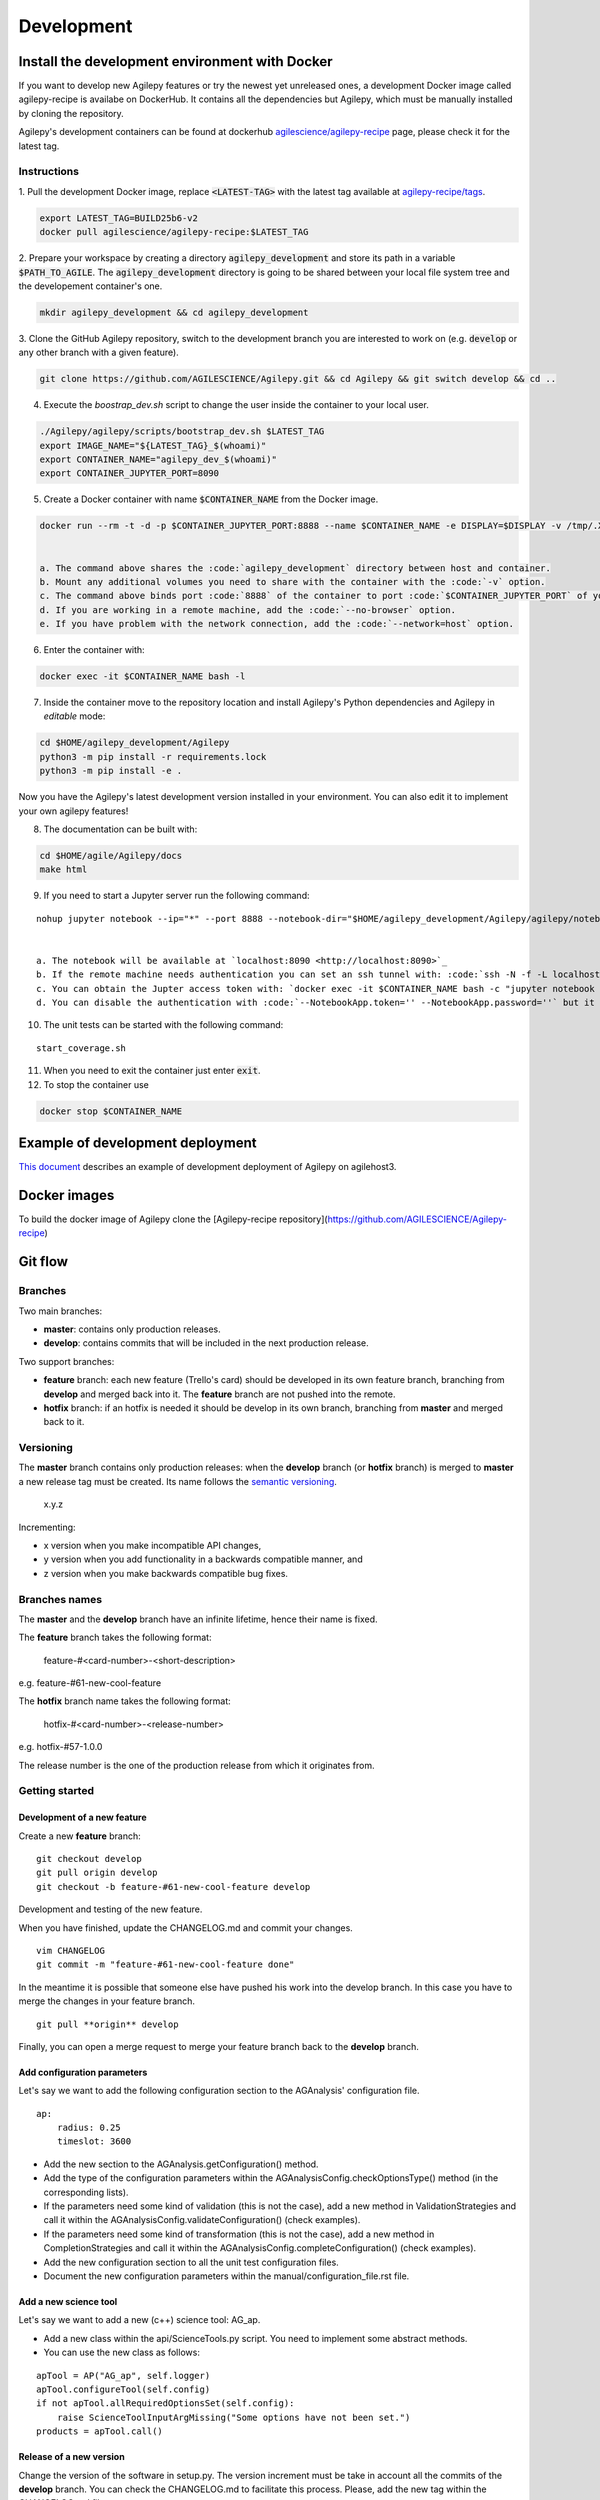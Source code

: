 ***********
Development
***********

Install the development environment with Docker
===============================================

If you want to develop new Agilepy features or try the newest yet unreleased ones,
a development Docker image called agilepy-recipe is availabe on DockerHub.
It contains all the dependencies but Agilepy, which must be manually installed by cloning the repository.

Agilepy's development containers can be found at dockerhub `agilescience/agilepy-recipe <https://hub.docker.com/repository/docker/agilescience/agilepy-recipe>`_ page,
please check it for the latest tag.

Instructions
------------

1. Pull the development Docker image, replace :code:`<LATEST-TAG>` with the
latest tag available at `agilepy-recipe/tags <https://hub.docker.com/r/agilescience/agilepy-recipe/tags>`_.

.. code-block::

    export LATEST_TAG=BUILD25b6-v2
    docker pull agilescience/agilepy-recipe:$LATEST_TAG

2. Prepare your workspace by creating a directory :code:`agilepy_development`
and store its path in a variable :code:`$PATH_TO_AGILE`.
The :code:`agilepy_development` directory is going to be shared between your local file system tree and the developement container's one.

.. code-block::

    mkdir agilepy_development && cd agilepy_development

3. Clone the GitHub Agilepy repository, switch to the development branch you are interested to work on
(e.g. :code:`develop` or any other branch with a given feature).

.. code-block::

    git clone https://github.com/AGILESCIENCE/Agilepy.git && cd Agilepy && git switch develop && cd ..

4. Execute the `boostrap_dev.sh` script to change the user inside the container to your local user.

.. code-block::

    ./Agilepy/agilepy/scripts/bootstrap_dev.sh $LATEST_TAG
    export IMAGE_NAME="${LATEST_TAG}_$(whoami)"
    export CONTAINER_NAME="agilepy_dev_$(whoami)"
    export CONTAINER_JUPYTER_PORT=8090

5. Create a Docker container with name :code:`$CONTAINER_NAME` from the Docker image.

.. code-block::

    docker run --rm -t -d -p $CONTAINER_JUPYTER_PORT:8888 --name $CONTAINER_NAME -e DISPLAY=$DISPLAY -v /tmp/.X11-unix:/tmp/.X11-unix:rw -v $(pwd):/home/flareadvocate/agile agilescience/agilepy-recipe:$IMAGE_NAME


    a. The command above shares the :code:`agilepy_development` directory between host and container.
    b. Mount any additional volumes you need to share with the container with the :code:`-v` option.
    c. The command above binds port :code:`8888` of the container to port :code:`$CONTAINER_JUPYTER_PORT` of your local host, change it if already in use.
    d. If you are working in a remote machine, add the :code:`--no-browser` option.
    e. If you have problem with the network connection, add the :code:`--network=host` option.

6. Enter the container with:

.. code-block::

    docker exec -it $CONTAINER_NAME bash -l

7. Inside the container move to the repository location and install Agilepy's Python dependencies and Agilepy in *editable* mode:

.. code-block::

    cd $HOME/agilepy_development/Agilepy
    python3 -m pip install -r requirements.lock
    python3 -m pip install -e .

Now you have the Agilepy's latest development version installed in your environment.
You can also edit it to implement your own agilepy features!

8. The documentation can be built with:

.. code-block::

    cd $HOME/agile/Agilepy/docs
    make html

9. If you need to start a Jupyter server run the following command:

::

    nohup jupyter notebook --ip="*" --port 8888 --notebook-dir="$HOME/agilepy_development/Agilepy/agilepy/notebooks" > jupyter_notebook_start.log 2>&1 &

    
    a. The notebook will be available at `localhost:8090 <http://localhost:8090>`_
    b. If the remote machine needs authentication you can set an ssh tunnel with: :code:`ssh -N -f -L localhost:8090:localhost:8090 <user>@<remote_machine>`
    c. You can obtain the Jupter access token with: `docker exec -it $CONTAINER_NAME bash -c "jupyter notebook list"` (outside the container)
    d. You can disable the authentication with :code:`--NotebookApp.token='' --NotebookApp.password=''` but it is not recommended.



10. The unit tests can be started with the following command:

::

    start_coverage.sh


11. When you need to exit the container just enter :code:`exit`.


12. To stop the container use

.. code-block::

    docker stop $CONTAINER_NAME


Example of development deployment
=================================
`This document <https://docs.google.com/document/d/1HSmHy6FeoKIlG9SX0YU8fuJSROswhCg3xsC94mgvnLo/edit>`_ describes an example of development deployment of Agilepy on agilehost3. 


Docker images
=============
To build the docker image of Agilepy clone the [Agilepy-recipe repository](https://github.com/AGILESCIENCE/Agilepy-recipe)


Git flow
========

Branches
--------

Two main branches:

* **master**: contains only production releases.
* **develop**: contains commits that will be included in the next production release.

Two support branches:

* **feature** branch: each new feature (Trello's card) should be developed in its own feature branch, branching from **develop** and merged back into it. The **feature** branch are not pushed into the remote.
* **hotfix** branch: if an hotfix is needed it should be develop in its own branch, branching from **master** and merged back to it.

.. image:: static/gitflow.jpg
  :width: 600
  :alt: Git flow


Versioning
----------
The **master** branch contains only production releases: when the **develop** branch (or **hotfix** branch) is merged
to **master** a new release tag must be created. Its name follows the `semantic versioning <https://semver.org/>`_.

    x.y.z

Incrementing:

* x version when you make incompatible API changes,
* y version when you add functionality in a backwards compatible manner, and
* z version when you make backwards compatible bug fixes.


Branches names
--------------

The **master** and the **develop** branch have an infinite lifetime, hence their name is fixed.

The **feature** branch takes the following format:

    feature-#<card-number>-<short-description>

e.g. feature-#61-new-cool-feature

The **hotfix** branch name takes the following format:

    hotfix-#<card-number>-<release-number>

e.g. hotfix-#57-1.0.0


The release number is the one of the production release from which it originates from.

Getting started
---------------

Development of a new feature
^^^^^^^^^^^^^^^^^^^^^^^^^^^^

Create a new **feature** branch:
::

    git checkout develop 
    git pull origin develop
    git checkout -b feature-#61-new-cool-feature develop



Development and testing of the new feature.

When you have finished, update the CHANGELOG.md and commit your changes.

::

    vim CHANGELOG
    git commit -m "feature-#61-new-cool-feature done"

In the meantime it is possible that someone else have pushed his work into the develop branch. In this case
you have to merge the changes in your feature branch.

::

    git pull **origin** develop


Finally, you can open a merge request to merge your feature branch back to the **develop** branch.


Add configuration parameters
^^^^^^^^^^^^^^^^^^^^^^^^^^^^

Let's say we want to add the following configuration section to the AGAnalysis' configuration file.

::
    
    ap:
        radius: 0.25
        timeslot: 3600

* Add the new section to the AGAnalysis.getConfiguration() method.
* Add the type of the configuration parameters within the AGAnalysisConfig.checkOptionsType() method (in the corresponding lists).
* If the parameters need some kind of validation (this is not the case), add a new method in ValidationStrategies and call it within the AGAnalysisConfig.validateConfiguration() (check examples).
* If the parameters need some kind of transformation (this is not the case), add a new method in CompletionStrategies and call it within the AGAnalysisConfig.completeConfiguration() (check examples).
* Add the new configuration section to all the unit test configuration files. 
* Document the new configuration parameters within the manual/configuration_file.rst file. 

Add a new science tool
^^^^^^^^^^^^^^^^^^^^^^

Let's say we want to add a new (c++) science tool: AG_ap.

* Add a new class within the api/ScienceTools.py script. You need to implement some abstract methods.
* You can use the new class as follows: 

:: 

    apTool = AP("AG_ap", self.logger)
    apTool.configureTool(self.config)
    if not apTool.allRequiredOptionsSet(self.config):
        raise ScienceToolInputArgMissing("Some options have not been set.")
    products = apTool.call()



Release of a new version
^^^^^^^^^^^^^^^^^^^^^^^^

Change the version of the software in setup.py. The version increment must be take
in account all the commits of the **develop** branch. You can check the CHANGELOG.md
to facilitate this process. Please, add the new tag within the CHANGELOG.md file.

::

    git checkout master
    git merge --no-ff develop
    git tag -a <new-tag>
    git push origin <new-tag>


DevOps
======

A high level description of agilepy's devops is in the image below: 

.. image:: static/agilepy_devops.jpg
  :width: 1200
  :alt: Git flow

This scheme workflow produces three images:

* **base_image**: It's an image with all the dependencies except Agilepy python library, it's used for developing purposes only by developers. Base image is built after a new commit in agilepy-recipe repository.

* **latest code image**: It's the base_image with Agilepy's develop branch at latest commit, useful for using or testing agilepy's updates not officially released. This image is not supported nor stable and is built by dockerhub after github's testing pipelines are successful.

* **released image**: The base_image with Agilepy's release tag. By default the community shall be download this image. It's built when a new tag is created.

